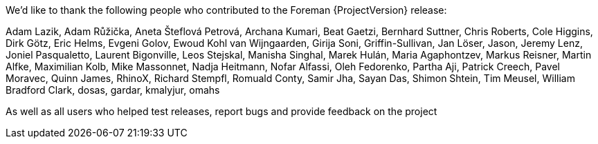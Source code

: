 We’d like to thank the following people who contributed to the Foreman {ProjectVersion} release:

Adam Lazik,
Adam Růžička,
Aneta Šteflová Petrová,
Archana Kumari,
Beat Gaetzi,
Bernhard Suttner,
Chris Roberts,
Cole Higgins,
Dirk Götz,
Eric Helms,
Evgeni Golov,
Ewoud Kohl van Wijngaarden,
Girija Soni,
Griffin-Sullivan,
Jan Löser,
Jason,
Jeremy Lenz,
Joniel Pasqualetto,
Laurent Bigonville,
Leos Stejskal,
Manisha Singhal,
Marek Hulán,
Maria Agaphontzev,
Markus Reisner,
Martin Alfke,
Maximilian Kolb,
Mike Massonnet,
Nadja Heitmann,
Nofar Alfassi,
Oleh Fedorenko,
Partha Aji,
Patrick Creech,
Pavel Moravec,
Quinn James,
RhinoX,
Richard Stempfl,
Romuald Conty,
Samir Jha,
Sayan Das,
Shimon Shtein,
Tim Meusel,
William Bradford Clark,
dosas,
gardar,
kmalyjur,
omahs

As well as all users who helped test releases, report bugs and provide feedback on the project
